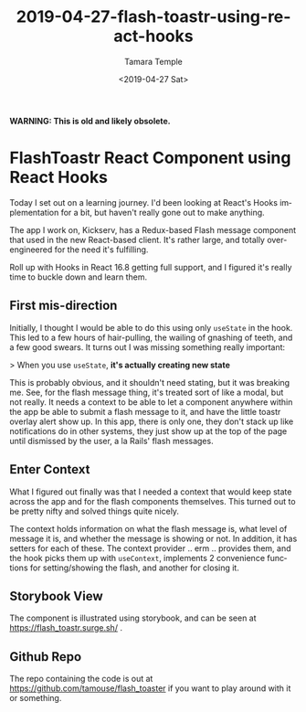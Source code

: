 #+TITLE: 2019-04-27-flash-toastr-using-react-hooks
#+DATE: <2019-04-27 Sat>
#+AUTHOR: Tamara Temple
#+EMAIL: tamouse@gmail.com
#+LANGUAGE: en
#+SELECT_TAGS: export
#+EXCLUDE_TAGS: noexport
#+CREATOR: Emacs 26.1 (Org mode 9.1.9)
#+OPTIONS: html-link-use-abs-url:nil html-postamble:auto
#+OPTIONS: html-preamble:t html-scripts:t html-style:t html5-fancy:t
#+OPTIONS: tex:t
#+HTML_DOCTYPE: html5
#+HTML_CONTAINER: div
#+DESCRIPTION: An example implementation to learn react hooks
#+KEYWORDS: react,hooks,context,component,flash messages,toastr
#+HTML_LINK_HOME:
#+HTML_LINK_UP:
#+HTML_MATHJAX:
#+HTML_HEAD: <link rel="stylesheet" href="../../../others/style.css" />
#+HTML_HEAD_EXTRA:
#+SUBTITLE:
#+INFOJS_OPT:
#+CREATOR: <a href="https://www.gnu.org/software/emacs/">Emacs</a> 26.1 (<a href="https://orgmode.org">Org</a> mode 9.1.9)
#+LATEX_HEADER:


*WARNING: This is old and likely obsolete.*

* FlashToastr React Component using React Hooks

  Today I set out on a learning journey. I'd been looking at React's Hooks implementation for a bit, but haven't really gone out to make anything.

  The app I work on, Kickserv, has a Redux-based Flash message component that used in the new React-based client. It's rather large, and totally over-engineered for the need it's fulfilling.

  Roll up with Hooks in React 16.8 getting full support, and I figured it's really time to buckle down and learn them.

** First mis-direction

   Initially, I thought I would be able to do this using only ~useState~ in the hook. This led to a few hours of hair-pulling, the wailing of gnashing of teeth, and a few good swears. It turns out I was missing something really important:

   > When you use ~useState~, *it's actually creating new state*

   This is probably obvious, and it shouldn't need stating, but it was breaking me. See, for the flash message thing, it's treated sort of like a modal, but not really. It needs a context to be able to let a component anywhere within the app be able to submit a flash message to it, and have the little toastr overlay alert show up. In this app, there is only one, they don't stack up like notifications do in other systems, they just show up at the top of the page until dismissed by the user, a la Rails' flash messages.

** Enter Context

   What I figured out finally was that I needed a context that would keep state across the app and for the flash components themselves. This turned out to be pretty nifty and solved things quite nicely.

   The context holds information on what the flash message is, what level of message it is, and whether the message is showing or not. In addition, it has setters for each of these. The context provider .. erm .. provides them, and the hook picks them up with ~useContext~, implements 2 convenience functions for setting/showing the flash, and another for closing it.

** Storybook View

   The component is illustrated using storybook, and can be seen at [[https://flash_toastr.surge.sh/]] .

** Github Repo

   The repo containing the code is out at [[https://github.com/tamouse/flash_toaster]] if you want to play around with it or something.
